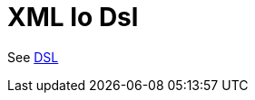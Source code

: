 = Xml Io Dsl Component
//TODO there is no .json file for this doc page, so it is not updated automatically by UpdateReadmeMojo.
//Header attributes written by hand.
:doctitle: XML Io Dsl
:artifactid: camel-xml-io-dsl
:description: Camel DSL with XML
:supportlevel: Stable
//Manually maintained attributes
:group: DSL

See xref:manual:ROOT:dsl.adoc[DSL]
